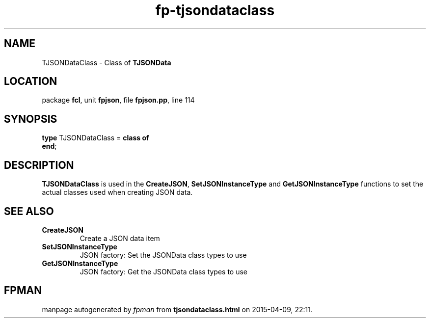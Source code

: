 .\" file autogenerated by fpman
.TH "fp-tjsondataclass" 3 "2014-03-14" "fpman" "Free Pascal Programmer's Manual"
.SH NAME
TJSONDataClass - Class of \fBTJSONData\fR 
.SH LOCATION
package \fBfcl\fR, unit \fBfpjson\fR, file \fBfpjson.pp\fR, line 114
.SH SYNOPSIS
\fBtype\fR TJSONDataClass = \fBclass of\fR
.br
\fBend\fR;
.SH DESCRIPTION
\fBTJSONDataClass\fR is used in the \fBCreateJSON\fR, \fBSetJSONInstanceType\fR and \fBGetJSONInstanceType\fR functions to set the actual classes used when creating JSON data.


.SH SEE ALSO
.TP
.B CreateJSON
Create a JSON data item
.TP
.B SetJSONInstanceType
JSON factory: Set the JSONData class types to use
.TP
.B GetJSONInstanceType
JSON factory: Get the JSONData class types to use

.SH FPMAN
manpage autogenerated by \fIfpman\fR from \fBtjsondataclass.html\fR on 2015-04-09, 22:11.

